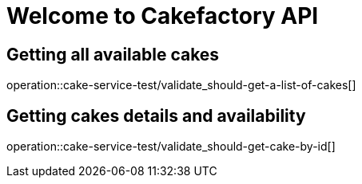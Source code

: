 = Welcome to Cakefactory API

== Getting all available cakes
operation::cake-service-test/validate_should-get-a-list-of-cakes[]

== Getting cakes details and availability
operation::cake-service-test/validate_should-get-cake-by-id[]